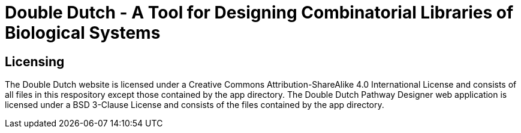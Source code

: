 = Double Dutch - A Tool for Designing Combinatorial Libraries of Biological Systems

== Licensing

The Double Dutch website is licensed under a Creative Commons Attribution-ShareAlike 4.0 International License and consists of all files in this respository except those contained by the app directory. The Double Dutch Pathway Designer web application is licensed under a BSD 3-Clause License and consists of the files contained by the app directory.
